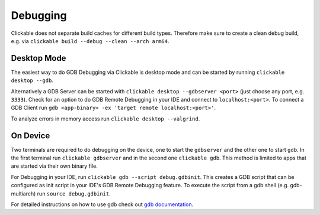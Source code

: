.. _debugging-with-gdb:

Debugging
=========

Clickable does not separate build caches for different build types. Therefore make
sure to create a clean debug build, e.g. via
``clickable build --debug --clean --arch arm64``.

Desktop Mode
------------

The easiest way to do GDB Debugging via Clickable is desktop mode and can be started
by running ``clickable desktop --gdb``.

Alternatively a GDB Server can be started with ``clickable desktop --gdbserver <port>``
(just choose any port, e.g. ``3333``). Check for an option to do GDB Remote Debugging
in your IDE and connect to ``localhost:<port>``. To connect a GDB Client run
``gdb <app-binary> -ex 'target remote localhost:<port>'``.

To analyze errors in memory access run ``clickable desktop --valgrind``.

.. _on-device-debugging:

On Device
---------

Two terminals are required to do debugging on the device, one to start the ``gdbserver``
and the other one to start ``gdb``. In the first terminal run ``clickable gdbserver``
and in the second one ``clickable gdb``. This method is limited to
apps that are started via their own binary file.

For Debugging in your IDE, run ``clickable gdb --script debug.gdbinit``. This creates
a GDB script that can be configured as init script in your IDE's GDB Remote Debugging
feature. To execute the script from a gdb shell (e.g. gdb-multiarch) run
``source debug.gdbinit``.

For detailed instructions on how to use gdb check out
`gdb documentation <https://sourceware.org/gdb/current/onlinedocs/gdb/>`__.
